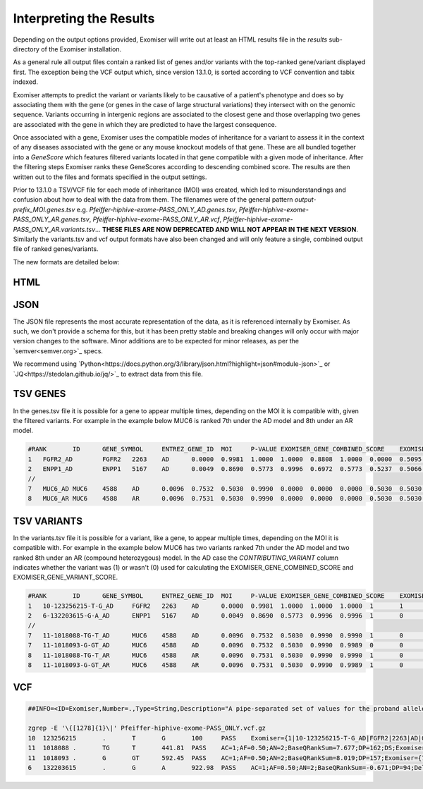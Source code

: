 .. _result_interpretation:

========================
Interpreting the Results
========================

Depending on the output options provided, Exomiser will write out at least an HTML results file in the `results`
sub-directory of the Exomiser installation.

As a general rule all output files contain a ranked list of genes and/or variants with the top-ranked gene/variant
displayed first. The exception being the VCF output which, since version 13.1.0, is sorted according to VCF convention
and tabix indexed.

Exomiser attempts to predict the variant or variants likely to be causative of a patient's phenotype and does so by
associating them with the gene (or genes in the case of large structural variations) they intersect with on the genomic
sequence. Variants occurring in intergenic regions are associated to the closest gene and those overlapping two genes
are associated with the gene in which they are predicted to have the largest consequence.

Once associated with a gene, Exomiser uses the compatible modes of inheritance for a variant to assess it in the context
of any diseases associated with the gene or any mouse knockout models of that gene. These are all bundled together into
a `GeneScore` which features filtered variants located in that gene compatible with a given mode of inheritance. After
the filtering steps Exomiser ranks these GeneScores according to descending combined score. The results are then written
out to the files and formats specified in the output settings.

Prior to 13.1.0 a TSV/VCF file for each mode of inheritance (MOI) was created, which led to misunderstandings and confusion
about how to deal with the data from them. The filenames were of the general pattern `output-prefix_MOI.genes.tsv` e.g.
`Pfeiffer-hiphive-exome-PASS_ONLY_AD.genes.tsv`, `Pfeiffer-hiphive-exome-PASS_ONLY_AR.genes.tsv`, `Pfeiffer-hiphive-exome-PASS_ONLY_AR.vcf`,
`Pfeiffer-hiphive-exome-PASS_ONLY_AR.variants.tsv`... **THESE FILES ARE NOW DEPRECATED AND WILL NOT APPEAR IN THE NEXT
VERSION**. Similarly the variants.tsv and vcf output formats have also been changed and will only feature a single, combined
output file of ranked genes/variants.

The new formats are detailed below:

HTML
====

.. figure:: images/exomiser-html-description-1.svg

.. figure:: images/exomiser-html-description-2.svg

JSON
====

The JSON file represents the most accurate representation of the data, as it is referenced internally by Exomiser. As
such, we don't provide a schema for this, but it has been pretty stable and breaking changes will only occur with major
version changes to the software. Minor additions are to be expected for minor releases, as per the `semver<semver.org>`_
specs.

We recommend using `Python<https://docs.python.org/3/library/json.html?highlight=json#module-json>`_ or
`JQ<https://stedolan.github.io/jq/>`_ to extract data from this file.

TSV GENES
=========

In the genes.tsv file it is possible for a gene to appear multiple times, depending on the MOI it is compatible with,
given the filtered variants. For example in the example below MUC6 is ranked 7th under the AD model and 8th under an AR
model.

.. code-block:: tsv

    #RANK	ID	GENE_SYMBOL	ENTREZ_GENE_ID	MOI	P-VALUE	EXOMISER_GENE_COMBINED_SCORE	EXOMISER_GENE_PHENO_SCORE	EXOMISER_GENE_VARIANT_SCORE	HUMAN_PHENO_SCORE	MOUSE_PHENO_SCORE	FISH_PHENO_SCORE	WALKER_SCORE	PHIVE_ALL_SPECIES_SCORE	OMIM_SCORE	MATCHES_CANDIDATE_GENE	HUMAN_PHENO_EVIDENCE	MOUSE_PHENO_EVIDENCE	FISH_PHENO_EVIDENCE	HUMAN_PPI_EVIDENCE	MOUSE_PPI_EVIDENCE	FISH_PPI_EVIDENCE
    1	FGFR2_AD	FGFR2	2263	AD	0.0000	0.9981	1.0000	1.0000	0.8808	1.0000	0.0000	0.5095	1.0000	1.0000	0	Jackson-Weiss syndrome (OMIM:123150): Brachydactyly (HP:0001156)-Broad hallux (HP:0010055), Craniosynostosis (HP:0001363)-Craniosynostosis (HP:0001363), Broad thumb (HP:0011304)-Broad metatarsal (HP:0001783), Broad hallux (HP:0010055)-Broad hallux (HP:0010055), 	Brachydactyly (HP:0001156)-abnormal sternum morphology (MP:0000157), Craniosynostosis (HP:0001363)-premature cranial suture closure (MP:0000081), Broad thumb (HP:0011304)-abnormal sternum morphology (MP:0000157), Broad hallux (HP:0010055)-abnormal sternum morphology (MP:0000157), 		Proximity to FGF14 associated with Spinocerebellar ataxia 27 (OMIM:609307): Broad hallux (HP:0010055)-Pes cavus (HP:0001761), 	Proximity to FGF14 Brachydactyly (HP:0001156)-abnormal digit morphology (MP:0002110), Broad thumb (HP:0011304)-abnormal digit morphology (MP:0002110), Broad hallux (HP:0010055)-abnormal digit morphology (MP:0002110),
    2	ENPP1_AD	ENPP1	5167	AD	0.0049	0.8690	0.5773	0.9996	0.6972	0.5773	0.5237	0.5066	0.6972	1.0000	0	Autosomal recessive hypophosphatemic rickets (ORPHA:289176): Brachydactyly (HP:0001156)-Genu varum (HP:0002970), Craniosynostosis (HP:0001363)-Craniosynostosis (HP:0001363), Broad thumb (HP:0011304)-Tibial bowing (HP:0002982), Broad hallux (HP:0010055)-Genu varum (HP:0002970), 	Brachydactyly (HP:0001156)-fused carpal bones (MP:0008915), Craniosynostosis (HP:0001363)-abnormal nucleus pulposus morphology (MP:0006392), Broad thumb (HP:0011304)-fused carpal bones (MP:0008915), Broad hallux (HP:0010055)-fused carpal bones (MP:0008915), 	Craniosynostosis (HP:0001363)-ceratohyal cartilage premature perichondral ossification, abnormal (ZP:0012007), Broad thumb (HP:0011304)-cleithrum nodular, abnormal (ZP:0006782), 	Proximity to PAPSS2 associated with Brachyolmia 4 with mild epiphyseal and metaphyseal changes (OMIM:612847): Brachydactyly (HP:0001156)-Brachydactyly (HP:0001156), Broad thumb (HP:0011304)-Brachydactyly (HP:0001156), Broad hallux (HP:0010055)-Brachydactyly (HP:0001156), 	Proximity to PAPSS2 Brachydactyly (HP:0001156)-abnormal long bone epiphyseal plate morphology (MP:0003055), Craniosynostosis (HP:0001363)-domed cranium (MP:0000440), Broad thumb (HP:0011304)-abnormal long bone epiphyseal plate morphology (MP:0003055), Broad hallux (HP:0010055)-abnormal long bone epiphyseal plate morphology (MP:0003055),
    //
    7	MUC6_AD	MUC6	4588	AD	0.0096	0.7532	0.5030	0.9990	0.0000	0.0000	0.0000	0.5030	0.5030	1.0000	0					Proximity to GKN2 Brachydactyly (HP:0001156)-brachydactyly (MP:0002544), Broad thumb (HP:0011304)-brachydactyly (MP:0002544), Broad hallux (HP:0010055)-brachydactyly (MP:0002544),
    8	MUC6_AR	MUC6	4588	AR	0.0096	0.7531	0.5030	0.9990	0.0000	0.0000	0.0000	0.5030	0.5030	1.0000	0					Proximity to GKN2 Brachydactyly (HP:0001156)-brachydactyly (MP:0002544), Broad thumb (HP:0011304)-brachydactyly (MP:0002544), Broad hallux (HP:0010055)-brachydactyly (MP:0002544),


TSV VARIANTS
============

In the variants.tsv file it is possible for a variant, like a gene, to appear multiple times, depending on the MOI it is
compatible with. For example in the example below MUC6 has two variants ranked 7th under the AD model and two ranked 8th
under an AR (compound heterozygous) model. In the AD case the `CONTRIBUTING_VARIANT` column indicates whether the variant
was (1) or wasn't (0) used for calculating the EXOMISER_GENE_COMBINED_SCORE and EXOMISER_GENE_VARIANT_SCORE.

.. code-block:: tsv

    #RANK	ID	GENE_SYMBOL	ENTREZ_GENE_ID	MOI	P-VALUE	EXOMISER_GENE_COMBINED_SCORE	EXOMISER_GENE_PHENO_SCORE	EXOMISER_GENE_VARIANT_SCORE	EXOMISER_VARIANT_SCORE	CONTRIBUTING_VARIANT	WHITELIST_VARIANT	VCF_ID	RS_ID	CONTIG	START	END	REF	ALT	CHANGE_LENGTH	QUAL	FILTER	GENOTYPE	FUNCTIONAL_CLASS	HGVS	EXOMISER_ACMG_CLASSIFICATION	EXOMISER_ACMG_EVIDENCE	EXOMISER_ACMG_DISEASE_ID	EXOMISER_ACMG_DISEASE_NAME	CLINVAR_ALLELE_ID	CLINVAR_PRIMARY_INTERPRETATION	CLINVAR_STAR_RATING	GENE_CONSTRAINT_LOEUF	GENE_CONSTRAINT_LOEUF_LOWER	GENE_CONSTRAINT_LOEUF_UPPER	MAX_FREQ_SOURCE	MAX_FREQ	ALL_FREQ	MAX_PATH_SOURCE	MAX_PATH	ALL_PATH
    1	10-123256215-T-G_AD	FGFR2	2263	AD	0.0000	0.9981	1.0000	1.0000	1.0000	1	1		rs121918506	10	123256215	123256215	T	G	0	100.0000	PASS	1|0	missense_variant	FGFR2:ENST00000346997.2:c.1688A>C:p.(Glu563Ala)	LIKELY_PATHOGENIC	PM2,PP3_Strong,PP4,PP5	OMIM:123150	Jackson-Weiss syndrome	28333	LIKELY_PATHOGENIC	1	0.13692	0.074	0.27				REVEL	0.965	REVEL=0.965,MVP=0.9517972
    2	6-132203615-G-A_AD	ENPP1	5167	AD	0.0049	0.8690	0.5773	0.9996	0.9996	1	0		rs770775549	6	132203615	132203615	G	A	0	922.9800	PASS	0/1	splice_donor_variant	ENPP1:ENST00000360971.2:c.2230+1G>A:p.?	UNCERTAIN_SIGNIFICANCE	PVS1_Strong	OMIM:615522	Cole disease		NOT_PROVIDED	0	0.41042	0.292	0.586	GNOMAD_E_SAS	0.0032486517	TOPMED=7.556E-4,EXAC_NON_FINNISH_EUROPEAN=0.0014985314,GNOMAD_E_NFE=0.0017907989,GNOMAD_E_SAS=0.0032486517
    //
    7	11-1018088-TG-T_AD	MUC6	4588	AD	0.0096	0.7532	0.5030	0.9990	0.9990	1	0		rs765231061	11	1018088	1018089	TG	T	-1	441.8100	PASS	0/1	frameshift_variant	MUC6:ENST00000421673.2:c.4712del:p.(Pro1571Hisfs*21)	UNCERTAIN_SIGNIFICANCE					NOT_PROVIDED	0	0.79622	0.656	0.971	GNOMAD_G_NFE	0.0070363074	GNOMAD_E_AMR=0.0030803352,GNOMAD_G_NFE=0.0070363074
    7	11-1018093-G-GT_AD	MUC6	4588	AD	0.0096	0.7532	0.5030	0.9990	0.9989	0	0		rs376177791	11	1018093	1018093	G	GT	1	592.4500	PASS	0/1	frameshift_elongation	MUC6:ENST00000421673.2:c.4707dup:p.(Pro1570Thrfs*136)	NOT_AVAILABLE					NOT_PROVIDED	0	0.79622	0.656	0.971	GNOMAD_G_NFE	0.007835763	GNOMAD_G_NFE=0.007835763
    8	11-1018088-TG-T_AR	MUC6	4588	AR	0.0096	0.7531	0.5030	0.9990	0.9990	1	0		rs765231061	11	1018088	1018089	TG	T	-1	441.8100	PASS	0/1	frameshift_variant	MUC6:ENST00000421673.2:c.4712del:p.(Pro1571Hisfs*21)	UNCERTAIN_SIGNIFICANCE					NOT_PROVIDED	0	0.79622	0.656	0.971	GNOMAD_G_NFE	0.0070363074	GNOMAD_E_AMR=0.0030803352,GNOMAD_G_NFE=0.0070363074
    8	11-1018093-G-GT_AR	MUC6	4588	AR	0.0096	0.7531	0.5030	0.9990	0.9989	1	0		rs376177791	11	1018093	1018093	G	GT	1	592.4500	PASS	0/1	frameshift_elongation	MUC6:ENST00000421673.2:c.4707dup:p.(Pro1570Thrfs*136)	UNCERTAIN_SIGNIFICANCE					NOT_PROVIDED	0	0.79622	0.656	0.971	GNOMAD_G_NFE	0.007835763	GNOMAD_G_NFE=0.007835763


VCF
===

.. code-block:: vcf

    ##INFO=<ID=Exomiser,Number=.,Type=String,Description="A pipe-separated set of values for the proband allele(s) from the record with one per compatible MOI following the format: {RANK|ID|GENE_SYMBOL|ENTREZ_GENE_ID|MOI|P-VALUE|EXOMISER_GENE_COMBINED_SCORE|EXOMISER_GENE_PHENO_SCORE|EXOMISER_GENE_VARIANT_SCORE|EXOMISER_VARIANT_SCORE|CONTRIBUTING_VARIANT|WHITELIST_VARIANT|FUNCTIONAL_CLASS|HGVS|EXOMISER_ACMG_CLASSIFICATION|EXOMISER_ACMG_EVIDENCE|EXOMISER_ACMG_DISEASE_ID|EXOMISER_ACMG_DISEASE_NAME}">

    zgrep -E '\{[1278]{1}\|' Pfeiffer-hiphive-exome-PASS_ONLY.vcf.gz
    10	123256215	.	T	G	100	PASS	Exomiser={1|10-123256215-T-G_AD|FGFR2|2263|AD|0.0000|0.9981|1.0000|1.0000|1.0000|1|1|missense_variant|FGFR2:ENST00000346997.2:c.1688A>C:p.(Glu563Ala)|LIKELY_PATHOGENIC|PM2,PP3_Strong,PP4,PP5|OMIM:123150|"Jackson-Weiss syndrome"};GENE=FGFR2;INHERITANCE=AD;MIM=101600	GT:DS:PL	1|0:2.000:50,11,0
    11	1018088	.	TG	T	441.81	PASS	AC=1;AF=0.50;AN=2;BaseQRankSum=7.677;DP=162;DS;Exomiser={7|11-1018088-TG-T_AD|MUC6|4588|AD|0.0096|0.7532|0.5030|0.9990|0.9990|1|0|frameshift_variant|MUC6:ENST00000421673.2:c.4712del:p.(Pro1571Hisfs*21)|UNCERTAIN_SIGNIFICANCE|||""},{8|11-1018088-TG-T_AR|MUC6|4588|AR|0.0096|0.7531|0.5030|0.9990|0.9990|1|0|frameshift_variant|MUC6:ENST00000421673.2:c.4712del:p.(Pro1571Hisfs*21)|UNCERTAIN_SIGNIFICANCE|||""};FS=25.935;HRun=3;HaplotypeScore=1327.2952;MQ=43.58;MQ0=6;MQRankSum=-5.112;QD=2.31;ReadPosRankSum=2.472;set=variant	GT:AD:DP:GQ:PL	0/1:146,45:162:99:481,0,5488
    11	1018093	.	G	GT	592.45	PASS	AC=1;AF=0.50;AN=2;BaseQRankSum=8.019;DP=157;Exomiser={7|11-1018093-G-GT_AD|MUC6|4588|AD|0.0096|0.7532|0.5030|0.9990|0.9989|0|0|frameshift_elongation|MUC6:ENST00000421673.2:c.4707dup:p.(Pro1570Thrfs*136)|NOT_AVAILABLE|||""},{8|11-1018093-G-GT_AR|MUC6|4588|AR|0.0096|0.7531|0.5030|0.9990|0.9989|1|0|frameshift_elongation|MUC6:ENST00000421673.2:c.4707dup:p.(Pro1570Thrfs*136)|UNCERTAIN_SIGNIFICANCE|||""};FS=28.574;HRun=1;HaplotypeScore=1267.6968;MQ=44.06;MQ0=4;MQRankSum=-5.166;QD=3.26;ReadPosRankSum=1.328;set=variant	GT:AD:DP:GQ:PL	0/1:140,42:157:99:631,0,4411
    6	132203615	.	G	A	922.98	PASS	AC=1;AF=0.50;AN=2;BaseQRankSum=-0.671;DP=94;Dels=0.00;Exomiser={2|6-132203615-G-A_AD|ENPP1|5167|AD|0.0049|0.8690|0.5773|0.9996|0.9996|1|0|splice_donor_variant|ENPP1:ENST00000360971.2:c.2230+1G>A:p.?|UNCERTAIN_SIGNIFICANCE|PVS1_Strong|OMIM:615522|"Cole disease"};FS=0.805;HRun=0;HaplotypeScore=3.5646;MQ=56.63;MQ0=0;MQRankSum=1.807;QD=9.82;ReadPosRankSum=-0.900;set=variant2	GT:AD:DP:GQ:PL	0/1:53,41:94:99:953,0,1075

